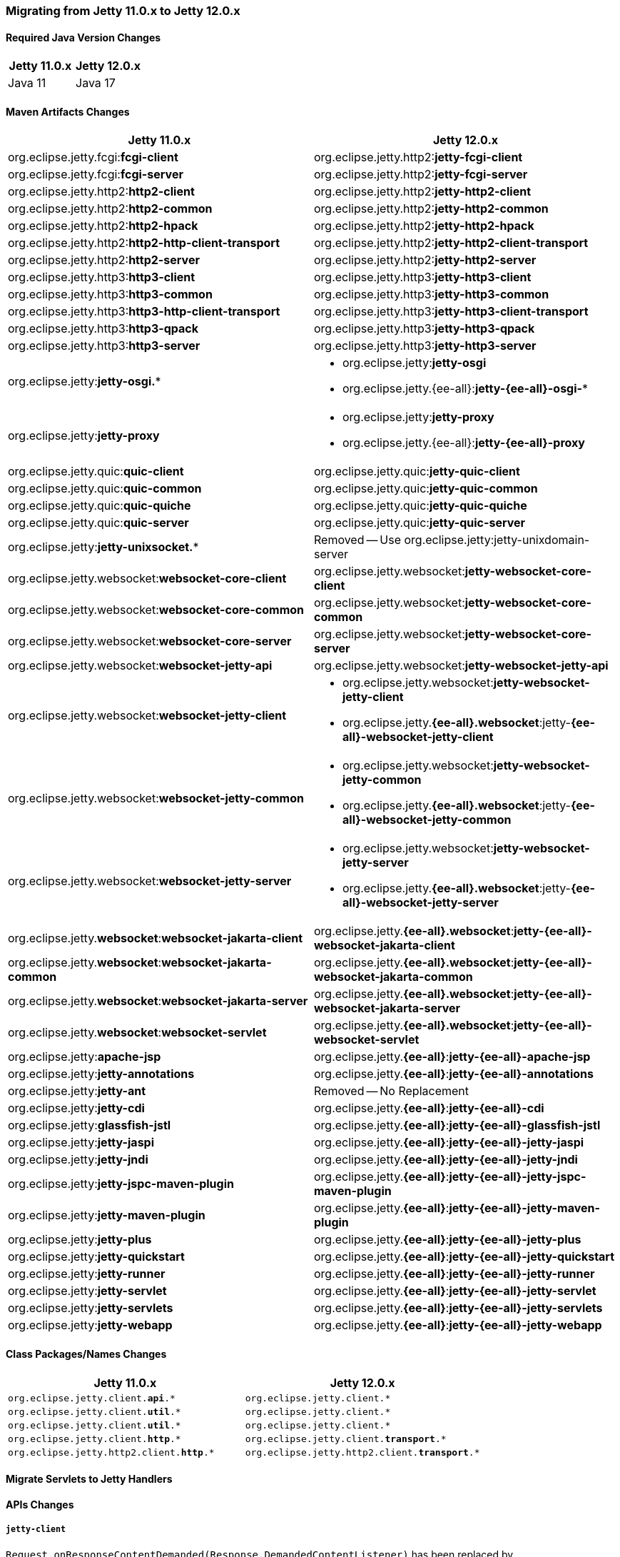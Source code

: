 //
// ========================================================================
// Copyright (c) 1995 Mort Bay Consulting Pty Ltd and others.
//
// This program and the accompanying materials are made available under the
// terms of the Eclipse Public License v. 2.0 which is available at
// https://www.eclipse.org/legal/epl-2.0, or the Apache License, Version 2.0
// which is available at https://www.apache.org/licenses/LICENSE-2.0.
//
// SPDX-License-Identifier: EPL-2.0 OR Apache-2.0
// ========================================================================
//

[[pg-migration-11-to-12]]
=== Migrating from Jetty 11.0.x to Jetty 12.0.x

[[pg-migration-11-to-12-java-version]]
==== Required Java Version Changes

[cols="1,1", options="header"]
|===
| Jetty 11.0.x | Jetty 12.0.x
| Java 11 | Java 17
|===

[[pg-migration-11-to-12-maven-artifacts]]
==== Maven Artifacts Changes

[cols="1a,1a", options="header"]
|===
| Jetty 11.0.x | Jetty 12.0.x
| org.eclipse.jetty.fcgi:**fcgi-client** | org.eclipse.jetty.http2:**jetty-fcgi-client**
| org.eclipse.jetty.fcgi:**fcgi-server** | org.eclipse.jetty.http2:**jetty-fcgi-server**
| org.eclipse.jetty.http2:**http2-client** | org.eclipse.jetty.http2:**jetty-http2-client**
| org.eclipse.jetty.http2:**http2-common** | org.eclipse.jetty.http2:**jetty-http2-common**
| org.eclipse.jetty.http2:**http2-hpack** | org.eclipse.jetty.http2:**jetty-http2-hpack**
| org.eclipse.jetty.http2:**http2-http-client-transport** | org.eclipse.jetty.http2:**jetty-http2-client-transport**
| org.eclipse.jetty.http2:**http2-server** | org.eclipse.jetty.http2:**jetty-http2-server**
| org.eclipse.jetty.http3:**http3-client** | org.eclipse.jetty.http3:**jetty-http3-client**
| org.eclipse.jetty.http3:**http3-common** | org.eclipse.jetty.http3:**jetty-http3-common**
| org.eclipse.jetty.http3:**http3-http-client-transport** | org.eclipse.jetty.http3:**jetty-http3-client-transport**
| org.eclipse.jetty.http3:**http3-qpack** | org.eclipse.jetty.http3:**jetty-http3-qpack**
| org.eclipse.jetty.http3:**http3-server** | org.eclipse.jetty.http3:**jetty-http3-server**
| org.eclipse.jetty:**jetty-osgi.*** | * org.eclipse.jetty:**jetty-osgi**
* org.eclipse.jetty.{ee-all}:**jetty-{ee-all}-osgi-***
| org.eclipse.jetty:**jetty-proxy** | * org.eclipse.jetty:**jetty-proxy**
* org.eclipse.jetty.{ee-all}:**jetty-{ee-all}-proxy**
| org.eclipse.jetty.quic:**quic-client** | org.eclipse.jetty.quic:**jetty-quic-client**
| org.eclipse.jetty.quic:**quic-common** | org.eclipse.jetty.quic:**jetty-quic-common**
| org.eclipse.jetty.quic:**quic-quiche** | org.eclipse.jetty.quic:**jetty-quic-quiche**
| org.eclipse.jetty.quic:**quic-server** | org.eclipse.jetty.quic:**jetty-quic-server**
| org.eclipse.jetty:**jetty-unixsocket.*** | Removed -- Use org.eclipse.jetty:jetty-unixdomain-server
| org.eclipse.jetty.websocket:**websocket-core-client** | org.eclipse.jetty.websocket:**jetty-websocket-core-client**
| org.eclipse.jetty.websocket:**websocket-core-common** | org.eclipse.jetty.websocket:**jetty-websocket-core-common**
| org.eclipse.jetty.websocket:**websocket-core-server** | org.eclipse.jetty.websocket:**jetty-websocket-core-server**
| org.eclipse.jetty.websocket:**websocket-jetty-api** | org.eclipse.jetty.websocket:**jetty-websocket-jetty-api**
| org.eclipse.jetty.websocket:**websocket-jetty-client** | * org.eclipse.jetty.websocket:**jetty-websocket-jetty-client**
* org.eclipse.jetty.**{ee-all}.websocket**:jetty-**{ee-all}-websocket-jetty-client**
| org.eclipse.jetty.websocket:**websocket-jetty-common** | * org.eclipse.jetty.websocket:**jetty-websocket-jetty-common**
* org.eclipse.jetty.**{ee-all}.websocket**:jetty-**{ee-all}-websocket-jetty-common**
| org.eclipse.jetty.websocket:**websocket-jetty-server** | * org.eclipse.jetty.websocket:**jetty-websocket-jetty-server**
* org.eclipse.jetty.**{ee-all}.websocket**:jetty-**{ee-all}-websocket-jetty-server**
| org.eclipse.jetty.**websocket**:**websocket-jakarta-client** | org.eclipse.jetty.**{ee-all}.websocket**:**jetty-{ee-all}-websocket-jakarta-client**
| org.eclipse.jetty.**websocket**:**websocket-jakarta-common** | org.eclipse.jetty.**{ee-all}.websocket**:**jetty-{ee-all}-websocket-jakarta-common**
| org.eclipse.jetty.**websocket**:**websocket-jakarta-server** | org.eclipse.jetty.**{ee-all}.websocket**:**jetty-{ee-all}-websocket-jakarta-server**
| org.eclipse.jetty.**websocket**:**websocket-servlet** | org.eclipse.jetty.**{ee-all}.websocket**:**jetty-{ee-all}-websocket-servlet**
| org.eclipse.jetty:**apache-jsp** | org.eclipse.jetty.**{ee-all}**:**jetty-{ee-all}-apache-jsp**
| org.eclipse.jetty:**jetty-annotations** | org.eclipse.jetty.**{ee-all}**:**jetty-{ee-all}-annotations**
| org.eclipse.jetty:**jetty-ant** | Removed -- No Replacement
| org.eclipse.jetty:**jetty-cdi** | org.eclipse.jetty.**{ee-all}**:**jetty-{ee-all}-cdi**
| org.eclipse.jetty:**glassfish-jstl** | org.eclipse.jetty.**{ee-all}**:**jetty-{ee-all}-glassfish-jstl**
| org.eclipse.jetty:**jetty-jaspi** | org.eclipse.jetty.**{ee-all}**:**jetty-{ee-all}-jetty-jaspi**
| org.eclipse.jetty:**jetty-jndi** | org.eclipse.jetty.**{ee-all}**:**jetty-{ee-all}-jetty-jndi**
| org.eclipse.jetty:**jetty-jspc-maven-plugin** | org.eclipse.jetty.**{ee-all}**:**jetty-{ee-all}-jetty-jspc-maven-plugin**
| org.eclipse.jetty:**jetty-maven-plugin** | org.eclipse.jetty.**{ee-all}**:**jetty-{ee-all}-jetty-maven-plugin**
| org.eclipse.jetty:**jetty-plus** | org.eclipse.jetty.**{ee-all}**:**jetty-{ee-all}-jetty-plus**
| org.eclipse.jetty:**jetty-quickstart** | org.eclipse.jetty.**{ee-all}**:**jetty-{ee-all}-jetty-quickstart**
| org.eclipse.jetty:**jetty-runner** | org.eclipse.jetty.**{ee-all}**:**jetty-{ee-all}-jetty-runner**
| org.eclipse.jetty:**jetty-servlet** | org.eclipse.jetty.**{ee-all}**:**jetty-{ee-all}-jetty-servlet**
| org.eclipse.jetty:**jetty-servlets** | org.eclipse.jetty.**{ee-all}**:**jetty-{ee-all}-jetty-servlets**
| org.eclipse.jetty:**jetty-webapp** | org.eclipse.jetty.**{ee-all}**:**jetty-{ee-all}-jetty-webapp**
|===

[[pg-migration-11-to-12-class-packages-names]]
==== Class Packages/Names Changes

[cols="1a,1a", options="header"]
|===
| Jetty 11.0.x | Jetty 12.0.x
| `org.eclipse.jetty.client.**api**.*` | `org.eclipse.jetty.client.*`
| `org.eclipse.jetty.client.**util**.*` | `org.eclipse.jetty.client.*`
| `org.eclipse.jetty.client.**util**.*` | `org.eclipse.jetty.client.*`
| `org.eclipse.jetty.client.**http**.*` | `org.eclipse.jetty.client.**transport**.*`
| `org.eclipse.jetty.http2.client.**http**.*` | `org.eclipse.jetty.http2.client.**transport**.*`
|===

[[pg-migration-11-to-12-servlet-to-handler]]
==== Migrate Servlets to Jetty Handlers




[[pg-migration-11-to-12-api-changes]]
==== APIs Changes

===== `jetty-client`

`Request.onResponseContentDemanded(Response.DemandedContentListener)` has been replaced by `Request.onResponseContentSource(Response.ContentSourceListener)`.

However, also look at `Request.onResponseContentAsync(Response.AsyncContentListener)` and `Request.onResponseContent(Response.ContentListener)` for simpler usages.

The old model was a "demand+push" model: the application was demanding content; when the content was available, the implementation was pushing content to the application by calling `DemandedContentListener.onContent(Response, LongConsumer, ByteBuffer, Callback)` for every content chunk.

The new model is a "demand+pull" model: when the content is available, the implementation calls once `Response.ContentSourceListener.onContentSource(Content.Source)`; the application can then pull the content chunks from the `Content.Source`.

Old usage:

[source, java]
----
request.onResponseContentDemanded(new Response.DemandedContentListener()
{
    @Override
    public void onBeforeContent(Response response, LongConsumer demand)
    {
        // Demand for first content.
        demand.accept(1);
    }

    @Override
    public void onContent(Response response, LongConsumer demand, ByteBuffer content, Callback callback)
    {
        // Consume the content.
        callback.succeeded();

        // Demand for more content.
        demand.accept(1);
    }
});
----

New usage:

[source, java]
----
request.onResponseContentSource((response, source) ->
{
    read(source);
}

private void read(Content.Source source)
{
    while (true)
    {
        // Pull the content from the source.
        Content.Chunk chunk = source.read();

        if (chunk == null)
        {
            source.demand(() -> read(source));
            return;
        }

        // Consume the content.
        chunk.release();
    }
});
----
